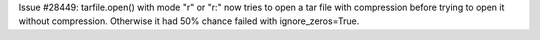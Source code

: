 Issue #28449: tarfile.open() with mode "r" or "r:" now tries to open a tar
file with compression before trying to open it without compression.  Otherwise
it had 50% chance failed with ignore_zeros=True.